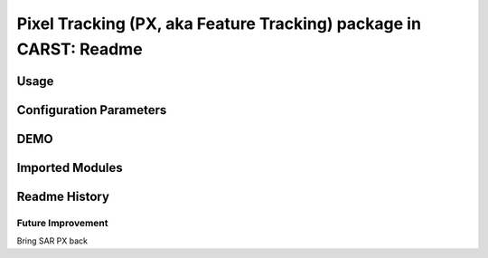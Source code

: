 ==================================================================
Pixel Tracking (PX, aka Feature Tracking) package in CARST: Readme
==================================================================


Usage
-----------------------------------------------------


Configuration Parameters
-----------------------------------------------------


DEMO
-----------------------------------------------------


Imported Modules
-----------------------------------------------------


Readme History
-----------------------------------------------------


Future Improvement
~~~~~~~~~~~~~~~~~~~~~~~~~~~~~~~~~~~~~~~~~~~~~~~~~~~~~
Bring SAR PX back